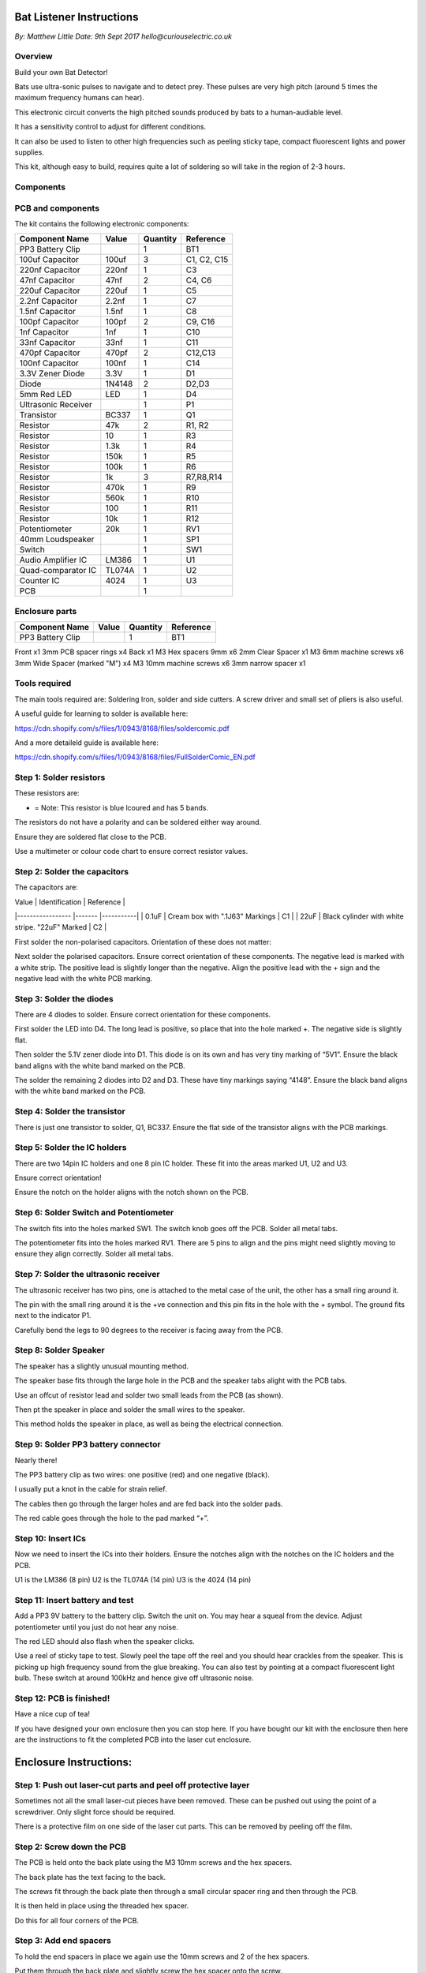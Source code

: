 Bat Listener Instructions
=========================

*By: Matthew Little*
*Date: 9th Sept 2017*
*hello@curiouselectric.co.uk*

Overview
--------

Build your own Bat Detector!

.. image:: Photos/MattLittle-KitProductPhotos-17.jpg?raw=true
   :width: 400px
   
Bats use ultra-sonic pulses to navigate and to detect prey. These pulses are very high pitch (around 5 times the maximum frequency humans can hear). 

This electronic circuit converts the high pitched sounds produced by bats to a human-audiable level. 

It has a sensitivity control to adjust for different conditions.

It can also be used to listen to other high frequencies such as peeling sticky tape, compact fluorescent lights and power supplies.

This kit, although easy to build, requires quite a lot of soldering so will take in the region of 2-3 hours.


Components
----------

PCB and components
------------------

.. image:: Photos/parts1_web.png?raw=true
   :width: 400px

The kit contains the following electronic components:

+-------------------------+-----------+----------+---------------+
| Component Name          | Value     | Quantity |  Reference    |
+======+==================+===========+==========+===============+
| PP3 Battery Clip        |           |  1       |  BT1          |
+-------------------------+-----------+----------+---------------+
| 100uf Capacitor         | 100uf     |  3       |  C1, C2, C15  |
+-------------------------+-----------+----------+---------------+
| 220nf Capacitor         | 220nf     |  1       |  C3           |
+-------------------------+-----------+----------+---------------+
| 47nf Capacitor          | 47nf      |  2       |  C4, C6       |
+-------------------------+-----------+----------+---------------+
| 220uf Capacitor         | 220uf     |  1       |  C5           |
+-------------------------+-----------+----------+---------------+
| 2.2nf Capacitor         | 2.2nf     |  1       |  C7           |
+-------------------------+-----------+----------+---------------+
| 1.5nf Capacitor         | 1.5nf     |  1       |  C8           |
+-------------------------+-----------+----------+---------------+
| 100pf Capacitor         | 100pf     |  2       |  C9, C16      |
+-------------------------+-----------+----------+---------------+
| 1nf Capacitor           | 1nf       |  1       |  C10          |
+-------------------------+-----------+----------+---------------+
| 33nf Capacitor          | 33nf      |  1       |  C11          |
+-------------------------+-----------+----------+---------------+
| 470pf Capacitor         | 470pf     |  2       |  C12,C13      |
+-------------------------+-----------+----------+---------------+
| 100nf Capacitor         | 100nf     |  1       |  C14          |
+-------------------------+-----------+----------+---------------+
| 3.3V Zener Diode        | 3.3V      |  1       |  D1           |
+-------------------------+-----------+----------+---------------+
| Diode                   | 1N4148    |  2       |  D2,D3        |
+-------------------------+-----------+----------+---------------+
| 5mm Red LED             | LED       |  1       |  D4           |
+-------------------------+-----------+----------+---------------+
| Ultrasonic Receiver     |           |  1       |  P1           |
+-------------------------+-----------+----------+---------------+
| Transistor              | BC337     |  1       |  Q1           |
+-------------------------+-----------+----------+---------------+
| Resistor                | 47k       |  2       | R1, R2        |
+-------------------------+-----------+----------+---------------+
| Resistor                | 10        |  1       | R3            |
+-------------------------+-----------+----------+---------------+
| Resistor                | 1.3k      |  1       | R4            |
+-------------------------+-----------+----------+---------------+
| Resistor                | 150k      |  1       | R5            |
+-------------------------+-----------+----------+---------------+
| Resistor                | 100k      |  1       | R6            |
+-------------------------+-----------+----------+---------------+
| Resistor                | 1k        |  3       | R7,R8,R14     |
+-------------------------+-----------+----------+---------------+
| Resistor                | 470k      |  1       | R9            |
+-------------------------+-----------+----------+---------------+
| Resistor                | 560k      |  1       | R10           |
+-------------------------+-----------+----------+---------------+
| Resistor                | 100       |  1       | R11           |
+-------------------------+-----------+----------+---------------+
| Resistor                | 10k       |  1       | R12           |
+-------------------------+-----------+----------+---------------+
| Potentiometer           | 20k       |  1       | RV1           |
+-------------------------+-----------+----------+---------------+
| 40mm Loudspeaker        |           |  1       | SP1           |
+-------------------------+-----------+----------+---------------+
| Switch                  |           |  1       | SW1           |
+-------------------------+-----------+----------+---------------+
| Audio Amplifier IC      | LM386     |  1       | U1            |
+-------------------------+-----------+----------+---------------+
| Quad-comparator IC      | TL074A    |  1       | U2            |
+-------------------------+-----------+----------+---------------+
| Counter IC              | 4024      |  1       | U3            |
+-------------------------+-----------+----------+---------------+
| PCB                     |           |  1       |               |
+-------------------------+-----------+----------+---------------+


Enclosure parts
---------------

.. image:: Photos/parts2_web.png?raw=true
   :width: 400px
   
+-------------------------+-----------+----------+---------------+
| Component Name          | Value     | Quantity |  Reference    |
+======+==================+===========+==========+===============+
| PP3 Battery Clip        |           |  1       |  BT1          |
+-------------------------+-----------+----------+---------------+


Front
x1
3mm PCB spacer rings
x4
Back
x1
M3 Hex spacers 9mm 
x6
2mm Clear  Spacer
x1
M3 6mm machine screws
x6
3mm Wide Spacer (marked "M")
x4
M3 10mm machine screws
x6
3mm narrow spacer
x1


Tools required
--------------

.. image:: Photos/tools1.png?raw=true
   :width: 400px


The main tools required are: Soldering Iron, solder and side cutters. A screw driver and small set of pliers is also useful.

A useful guide for learning to solder is available here:

https://cdn.shopify.com/s/files/1/0943/8168/files/soldercomic.pdf

And a more detaileld guide is available here:

https://cdn.shopify.com/s/files/1/0943/8168/files/FullSolderComic_EN.pdf


Step 1: Solder resistors
------------------------

.. image:: Photos/resistors1.png?raw=true
   :width: 400px

.. image:: Photos/resistors2.jpg?raw=true
   :width: 400px
   
These resistors are:

+------------+----------------------------+-------------+
| Value      | Colours                    | Reference   |
+============+============================+=============+
| 47k ohm     | Brown, Black, Red, Gold    | R1,R2       |
+------------+----------------------------+-------------+
| 10 ohm    | Brown, Black, Black, Gold | R3          |
+------------+----------------------------+-------------+
| 1.3k ohm*    | Brown, Black, Orange, Gold | R4          |
+------------+----------------------------+-------------+
| 159k ohm     | Brown, Black, Red, Gold    | R5          |
+------------+----------------------------+-------------+
| 100k ohm     | Brown, Black, Red, Gold    | R6          |
+------------+----------------------------+-------------+
| 1k ohm     | Brown, Black, Red, Gold    | R7, R8, R14 |
+------------+----------------------------+-------------+
| 470k ohm     | Brown, Black, Red, Gold    | R9          |
+------------+----------------------------+-------------+
| 560k ohm     | Brown, Black, Red, Gold    | R10         |
+------------+----------------------------+-------------+
| 100 ohm     | Brown, Black, Brown, Gold    | R11         |
+------------+----------------------------+-------------+
| 10k ohm     | Brown, Black, Orange, Gold    | R12         |
+------------+----------------------------+-------------+

* = Note: This resistor is blue lcoured and has 5 bands.

The resistors do not have a polarity and can be soldered either way around.

Ensure they are soldered flat close to the PCB.

Use a multimeter or colour code chart to ensure correct resistor values.

Step 2: Solder the capacitors
-----------------------------

.. image:: Photos/capacitors1.jpg?raw=true
   :width: 400px

.. image:: Photos/capacitors2.jpg?raw=true
   :width: 400px

.. image:: Photos/capacitors3.jpg?raw=true
   :width: 400px

.. image:: Photos/capacitors4.jpg?raw=true
   :width: 400px
   
.. image:: Photos/capacitors5.jpg?raw=true
   :width: 400px
   
The capacitors are:

| Value              | Identification                                       | Reference |
|-----------------   |-------                                               |-----------|
| 0.1uF              | Cream box with ".1J63" Markings                      | C1        |
| 22uF               | Black cylinder with white stripe. "22uF" Marked      | C2        |

First solder the non-polarised capacitors.
Orientation of these does not matter:

Next solder the polarised capacitors. Ensure correct orientation of these components. 
The negative lead is marked with a white strip. The positive lead is slightly longer than the negative. Align the positive lead with the + sign and the negative lead with the white PCB marking.


Step 3: Solder the diodes
-------------------------

.. image:: Photos/diodes1.jpg?raw=true
   :width: 400px
   
.. image:: Photos/diodes2.jpg?raw=true
   :width: 400px


There are 4 diodes to solder.
Ensure correct orientation for these components.

First solder the LED into D4.
The long lead is positive, so place that into the hole marked +. The negative side is slightly flat.

Then solder the 5.1V zener diode into D1. This diode is on its own and has very tiny marking of “5V1”. Ensure the black band aligns with the white band marked on the PCB.

The solder the remaining 2 diodes into D2 and D3. These have tiny markings saying “4148”. Ensure the black band aligns with the white band marked on the PCB.

Step 4: Solder the transistor
-----------------------------

.. image:: Photos/transistor1.jpg?raw=true
   :width: 400px

.. image:: Photos/transistor2.jpg?raw=true
   :width: 400px

There is just one transistor to solder, Q1, BC337.
Ensure the flat side of the transistor aligns with the PCB markings.

Step 5: Solder the IC holders
-----------------------------

.. image:: Photos/icholders1.jpg?raw=true
   :width: 400px

.. image:: Photos/icholders2.jpg?raw=true
   :width: 400px

There are two 14pin IC holders and one 8 pin IC holder. These fit into the areas marked U1, U2 and U3.

Ensure correct orientation!

Ensure the notch on the holder aligns with the notch shown on the PCB. 

Step 6: Solder Switch and Potentiometer
---------------------------------------

.. image:: Photos/switchpot1.jpg?raw=true
   :width: 400px

.. image:: Photos/switchpot2.jpg?raw=true
   :width: 400px

The switch fits into the holes marked SW1. The switch knob goes off the PCB.
Solder all metal tabs.

The potentiometer fits into the holes marked RV1. There are 5 pins to align and the pins might need slightly moving to ensure they align correctly.
Solder all metal tabs.

Step 7: Solder the ultrasonic receiver
--------------------------------------

.. image:: Photos/ultrasonic1.jpg?raw=true
   :width: 400px

.. image:: Photos/ultrasonic2.jpg?raw=true
   :width: 400px
   
.. image:: Photos/ultrasonic3.jpg?raw=true
   :width: 400px

The ultrasonic receiver has two pins, one is attached to the metal case of the unit, the other has a small ring around it.

The pin with the small ring around it is the +ve connection and this pin fits in the hole with the + symbol. The ground fits next to the indicator P1.

Carefully bend the legs to 90 degrees to the receiver is facing away from the PCB.

Step 8: Solder Speaker
----------------------

.. image:: Photos/speaker1.jpg?raw=true
   :width: 400px

.. image:: Photos/speaker2.jpg?raw=true
   :width: 400px

.. image:: Photos/speaker3.jpg?raw=true
   :width: 400px

The speaker has a slightly unusual mounting method.

The speaker base fits through the large hole in the PCB and the speaker tabs alight with the PCB tabs.

Use an offcut of resistor lead and solder two small leads from the PCB (as shown).

Then pt the speaker in place and solder the small wires to the speaker.

This method holds the speaker in place, as well as being the electrical connection.

Step 9: Solder PP3 battery connector 
------------------------------------

.. image:: Photos/pp31.jpg?raw=true
   :width: 400px
   
.. image:: Photos/pp32.jpg?raw=true
   :width: 400px

.. image:: Photos/pp33.jpg?raw=true
   :width: 400px

Nearly there!

The PP3 battery clip as two wires: one positive (red) and one negative (black).

I usually put a knot in the cable for strain relief.

The cables then go through the larger holes and are fed back into the solder pads.

The red cable goes through the hole to the pad marked “+”.

Step 10: Insert ICs
-------------------

.. image:: Photos/ics1.jpg?raw=true
   :width: 400px

.. image:: Photos/ics2.jpg?raw=true
   :width: 400px

Now we need to insert the ICs into their holders.
Ensure the notches align with the notches on the IC holders and the PCB.

U1 is the LM386 (8 pin)
U2 is the TL074A (14 pin)
U3 is the 4024 (14 pin)

Step 11: Insert battery and test
--------------------------------

Add a PP3 9V battery to the battery clip. Switch the unit on.
You may hear a squeal from the device. Adjust potentiometer until you just do not hear any noise.

The red LED should also flash when the speaker clicks.

Use a reel of sticky tape to test. Slowly peel the tape off the reel and you should hear crackles from the speaker. This is picking up high frequency sound from the glue breaking. You can also test by pointing at a compact fluorescent light bulb. These switch at around 100kHz and hence give off ultrasonic noise.

Step 12: PCB is finished!
-------------------------

Have a nice cup of tea!

If you have designed your own enclosure then you can stop here.
If you have bought our kit with the enclosure then here are the instructions to fit the completed PCB into the laser cut enclosure. 


Enclosure Instructions:
=======================

Step 1: Push out laser-cut parts and peel off protective layer
--------------------------------------------------------------

.. image:: Photos/enclosure1.jpg?raw=true
   :width: 400px

.. image:: Photos/enclosure2.jpg?raw=true
   :width: 400px

Sometimes not all the small laser-cut pieces have been removed. These can be pushed out using the point of a screwdriver. Only slight force should be required.

There is a protective film on one side of the laser cut parts. This can be removed by peeling off the film.

Step 2: Screw down the PCB
--------------------------

.. image:: Photos/enclosure3.jpg?raw=true
   :width: 400px
   
.. image:: Photos/enclosure4.jpg?raw=true
   :width: 400px
   
.. image:: Photos/enclosure5.jpg?raw=true
   :width: 400px

.. image:: Photos/enclosure6.jpg?raw=true
   :width: 400px

The PCB is held onto the back plate using the M3 10mm screws and the hex spacers.

The back plate has the text facing to the back.

The screws fit through the back plate then through a small circular spacer ring and then through the PCB.

It is then held in place using the threaded hex spacer.

Do this for all four corners of the PCB.


Step 3: Add end spacers
-----------------------

.. image:: Photos/enclosure7.jpg?raw=true
   :width: 400px

.. image:: Photos/enclosure8.jpg?raw=true
   :width: 400px

To hold the end spacers in place we again use the 10mm screws and 2 of the hex spacers.

Put them through the back plate and slightly screw the hex spacer onto the screw.

Do not fully tighten this, as it will need to spin to be adjusted in the next step.

Step 4: Add battery holders
---------------------------

.. image:: Photos/enclosure9.jpg?raw=true
   :width: 400px

.. image:: Photos/enclosure10.jpg?raw=true
   :width: 400px

The battery holders are 6 spacers which holds one end of the battery, with the other end being held the notch in the PCB.
There are three types of spacer:
1 x narrow 3mm spacer (in white frosted plastic)
4 x wide 3mm spacers (with an “M” etched on them).
1 x narrow 2mm spacer in clear plastic.

These fit onto the hex spacers we just added.

First add the narrow 3mm piece.

Then the 4 wide 3mm pieces (marked “M”).

Put the battery into the enclosure. The PP3 battery clip fits within the wider section, with the cable able to come out of the side.

The final narrow 2mm space is put on top.

.. image:: Photos/enclosure11.jpg?raw=true
   :width: 400px

.. image:: Photos/enclosure12.jpg?raw=true
   :width: 400px

Step 5: Fit top cover
---------------------

.. image:: Photos/enclosure13.jpg?raw=true
   :width: 400px

.. image:: Photos/enclosure14.jpg?raw=true
   :width: 400px

The front cover is then put on with the text facing upwards.
Use the final 6 x 6mm M3 machine screws to hold the front cover in place.
These fasten into the threaded hex spacers.

Note: Some covers do not have the hole for the LED. The LED can be seen through the frosted plastic, so it is not needed.

Step 6: Finished!
-----------------

.. image:: Photos/finished1_web.jpg?raw=true
   :width: 400px

That is the unit finished!

The on/off switch and the potentiometer are accessible via the side of the unit.

You now have your own bat detector.

There are many things you can investigate including:

**Nature:** monitor bats, mice and rats

**Electrical:** Check the sound from switching power supplies and fluorescent lights

Circuit Overview
================

This kit is based upon a circuit [originally published by Elektor Electronics](http://www.elektor.com/magazines/2011/november/simple-bat-detector.1971945.lynkx)

It was originally developed as a workshop for [Nottingham Hackspace](www.nottinghack.co.uk)

Circuit Schematic
-----------------

.. image:: Photos/Schematic.png?raw=true
   :width: 400px

Suppliers Information
=====================

We would like you to be happy with this kit. If you are not happy for any reason then please contact us and we will help to sort it out.

Please email **hello@curiouselectric.co.uk** with any questions or comments or please tweet us at **@curiouselectric**

If any parts are missing from your kit then please email **hello@curiouselectric.co.uk** with details and, if possible, where the kit was purchased.

More technical information can be found via **www.curiouselectric.co.uk**

The GITHUB repository for all these files is: **https://github.com/curiouselectric/soldersolar**

This kit has been designed and produced by:

.. image:: Photos/CuriousElectricCompany_Logo_Round_Logo_sm.png?raw=true
   :width: 400px


..

   The Curious Electric Company
   
   hello@curiouselectric.co.uk
   
   www.curiouselectric.co.uk
   
   Hopkinson,
   
   21 Station Street,
   
   Nottingham,
   
   NG2 3AJ, UK


